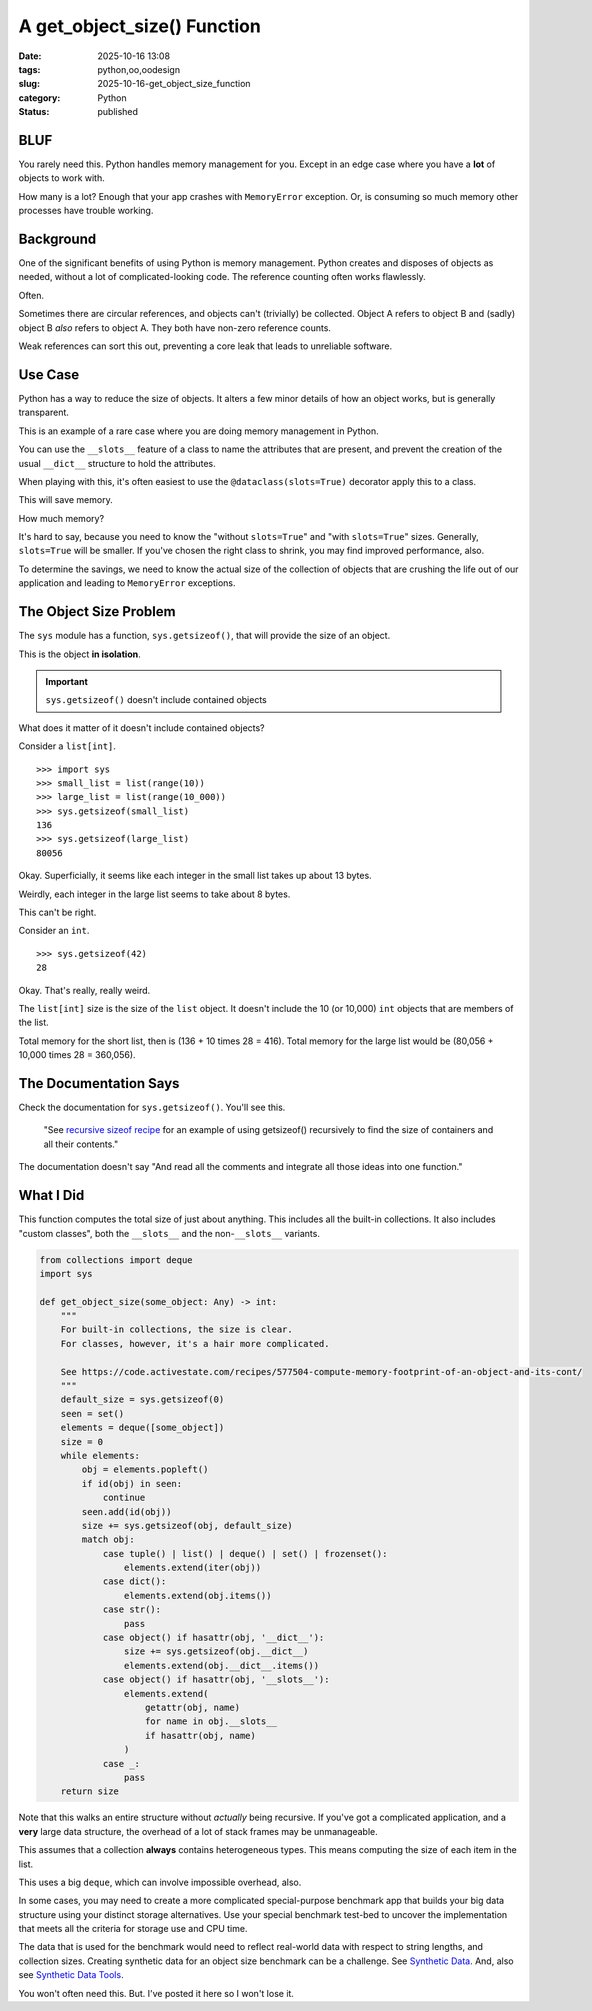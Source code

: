 A get_object_size() Function
#######################################

:date: 2025-10-16 13:08
:tags: python,oo,oodesign
:slug: 2025-10-16-get_object_size_function
:category: Python
:status: published

BLUF
====

You rarely need this.
Python handles memory management for you.
Except in an edge case where you have a **lot** of objects to work with.

How many is a lot?  Enough that your app crashes with ``MemoryError`` exception.
Or, is consuming so much memory other processes have trouble working.

Background
==========

One of the significant benefits of using Python is memory management.
Python creates and disposes of objects as needed, without a lot of complicated-looking code.
The reference counting often works flawlessly.

Often.

Sometimes there are circular references, and objects can't (trivially) be collected.
Object A refers to object B and (sadly) object B *also* refers to object A.
They both have non-zero reference counts.

Weak references can sort this out, preventing a core leak that leads to unreliable software.

Use Case
=============

Python has a way to reduce the size of objects.
It alters a few minor details of how an object works, but is generally transparent.

This is an example of a rare case where you are doing memory management in Python.

You can use the ``__slots__`` feature of a class to name the attributes that are present,
and prevent the creation of the usual ``__dict__`` structure to hold the attributes.

When playing with this, it's often easiest to use the ``@dataclass(slots=True)`` decorator apply this to a class.

This will save memory.

How much memory?

It's hard to say, because you need to know the "without ``slots=True``" and "with ``slots=True``" sizes.
Generally, ``slots=True`` will be smaller.
If you've chosen the right class to shrink, you may find improved performance, also.

To determine the savings, we need to know the actual size of the collection of objects that are crushing the life out of our application and leading to ``MemoryError`` exceptions.

The Object Size Problem
=======================

The ``sys`` module has a function, ``sys.getsizeof()``, that will provide the size of an object.

This is the object **in isolation**.

..  important:: ``sys.getsizeof()`` doesn't include contained objects

What does it matter of it doesn't include contained objects?

Consider a ``list[int]``.

::

    >>> import sys
    >>> small_list = list(range(10))
    >>> large_list = list(range(10_000))
    >>> sys.getsizeof(small_list)
    136
    >>> sys.getsizeof(large_list)
    80056

Okay. Superficially, it seems like each integer in the small list takes up about 13 bytes.

Weirdly, each integer in the large list seems to take about 8 bytes.

This can't be right.

Consider an ``int``.

::

    >>> sys.getsizeof(42)
    28

Okay.
That's really, really weird.

The ``list[int]`` size is the size of the ``list`` object.
It doesn't include the 10 (or 10,000) ``int`` objects that are members of the list.

Total memory for the short list, then is \(136 + 10 \times 28 = 416\).
Total memory for the large list would be \(80,056 + 10,000 \times 28 = 360,056\).

The Documentation Says
======================

Check the documentation for ``sys.getsizeof()``. You'll see this.

    "See `recursive sizeof recipe <https://code.activestate.com/recipes/577504-compute-memory-footprint-of-an-object-and-its-cont/>`_ for an example of using getsizeof() recursively to find the size of containers and all their contents."

The documentation doesn't say "And read all the comments and integrate all those ideas into one function."

What I Did
==========

This function computes the total size of just about anything.
This includes all the built-in collections.
It also includes "custom classes", both the ``__slots__`` and the non-``__slots__`` variants.

..  code-block:: python

    from collections import deque
    import sys

    def get_object_size(some_object: Any) -> int:
        """
        For built-in collections, the size is clear.
        For classes, however, it's a hair more complicated.

        See https://code.activestate.com/recipes/577504-compute-memory-footprint-of-an-object-and-its-cont/
        """
        default_size = sys.getsizeof(0)
        seen = set()
        elements = deque([some_object])
        size = 0
        while elements:
            obj = elements.popleft()
            if id(obj) in seen:
                continue
            seen.add(id(obj))
            size += sys.getsizeof(obj, default_size)
            match obj:
                case tuple() | list() | deque() | set() | frozenset():
                    elements.extend(iter(obj))
                case dict():
                    elements.extend(obj.items())
                case str():
                    pass
                case object() if hasattr(obj, '__dict__'):
                    size += sys.getsizeof(obj.__dict__)
                    elements.extend(obj.__dict__.items())
                case object() if hasattr(obj, '__slots__'):
                    elements.extend(
                        getattr(obj, name)
                        for name in obj.__slots__
                        if hasattr(obj, name)
                    )
                case _:
                    pass
        return size

Note that this walks an entire structure without *actually* being recursive.
If you've got a complicated application, and a **very** large data structure,
the overhead of a lot of stack frames may be unmanageable.

This assumes that a collection **always** contains heterogeneous types.
This means computing the size of each item in the list.

This uses a big ``deque``, which can involve impossible overhead, also.

In some cases, you may need to create a more complicated special-purpose benchmark app that builds your big data structure using your distinct storage alternatives.
Use your special benchmark test-bed to uncover the implementation that meets all the criteria for storage use and CPU time.

The data that is used for the benchmark would need to reflect real-world data with respect to string lengths, and collection sizes.
Creating synthetic data for an object size benchmark can be a challenge.
See `Synthetic Data <{filename}/blog/2024/06/2024-06-29-synthetic_data.rst>`_.
And, also see `Synthetic Data Tools <{filename}/blog/2024/07/2024-07-25-synthetic_data_tool.rst>`_.


You won't often need this.
But. I've posted it here so I won't lose it.
